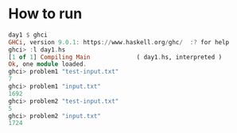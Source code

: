 
* How to run

  #+BEGIN_SRC haskell :results output code
    day1 $ ghci
    GHCi, version 9.0.1: https://www.haskell.org/ghc/  :? for help
    ghci> :l day1.hs
    [1 of 1] Compiling Main             ( day1.hs, interpreted )
    Ok, one module loaded.
    ghci> problem1 "test-input.txt"
    7
    ghci> problem1 "input.txt"
    1692
    ghci> problem2 "test-input.txt"
    5
    ghci> problem2 "input.txt"
    1724
  #+END_SRC
